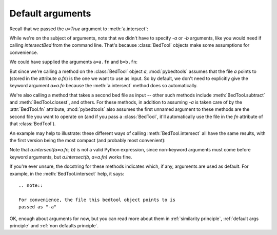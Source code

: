 
.. doctest::
   :hide:

   >>> import pybedtools
   >>> a = pybedtools.example_bedtool('a.bed')
   >>> b = pybedtools.example_bedtool('b.bed')

Default arguments
=================
Recall that we passed the `u=True` argument to :meth:`a.intersect`:

.. doctest::

    >>> a_with_b = a.intersect(b, u=True)

While we're on the subject of arguments, note that we didn't have to
specify `-a` or `-b` arguments, like you would need if calling
`intersectBed` from the command line.  That's because :class:`BedTool`
objects make some assumptions for convenience.

We could have supplied the arguments ``a=a.fn`` and ``b=b.fn``:


.. doctest::

    >>> another_way = a.intersect(a=a.fn, b=b.fn, u=True)
    >>> another_way == a_with_b
    True

But since we're calling a method on the :class:`BedTool` object `a`,
:mod:`pybedtools` assumes that the file `a` points to (stored in the
attribute `a.fn`) is the one we want to use as input.  So by default, we
don't need to explicitly give the keyword argument `a=a.fn` because the
:meth:`a.intersect` method does so automatically.

We're also calling a method that takes a second bed file as input  -- other
such methods include :meth:`BedTool.subtract` and :meth:`BedTool.closest`,
and others.  For these methods, in addition to assuming `-a` is taken care
of by the :attr:`BedTool.fn` attribute, :mod:`pybedtools` also assumes the
first unnamed argument to these methods are the second file you want to
operate on (and if you pass a :class:`BedTool`, it'll automatically use the
file in the `fn` attribute of that :class:`BedTool`).  

An example may help to illustrate: these different ways of calling
:meth:`BedTool.intersect` all have the same results, with the first version
being the most compact (and probably most convenient):

.. doctest::

    >>> # these all have identical results
    >>> x1 = a.intersect(b)
    >>> x2 = a.intersect(a=a.fn, b=b.fn)
    >>> x3 = a.intersect(b=b.fn)
    >>> x4 = a.intersect(b, a=a.fn)
    >>> x1 == x2 == x3 == x4
    True

Note that `a.intersect(a=a.fn, b)` is not a valid Python expression, since
non-keyword arguments must come before keyword arguments, but
`a.intersect(b, a=a.fn)` works fine.

If you're ever unsure, the docstring for these methods indicates which, if
any, arguments are used as default.  For example, in the
:meth:`BedTool.intersect` help, it says::

    .. note::

    For convenience, the file this bedtool object points to is
    passed as "-a"

OK, enough about arguments for now, but you can read more about them in
:ref:`similarity principle`, :ref:`default args principle` and :ref:`non
defaults principle`.
